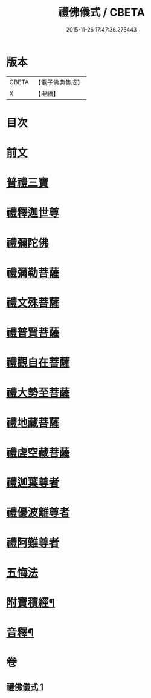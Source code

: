 #+TITLE: 禮佛儀式 / CBETA
#+DATE: 2015-11-26 17:47:36.275443
* 版本
 |     CBETA|【電子佛典集成】|
 |         X|【卍續】    |

* 目次
* [[file:KR6k0239_001.txt::001-0634a3][前文]]
* [[file:KR6k0239_001.txt::001-0634a9][普禮三寶]]
* [[file:KR6k0239_001.txt::0634b13][禮釋迦世尊]]
* [[file:KR6k0239_001.txt::0634b20][禮彌陀佛]]
* [[file:KR6k0239_001.txt::0634c2][禮彌勒菩薩]]
* [[file:KR6k0239_001.txt::0634c9][禮文殊菩薩]]
* [[file:KR6k0239_001.txt::0634c15][禮普賢菩薩]]
* [[file:KR6k0239_001.txt::0634c21][禮觀自在菩薩]]
* [[file:KR6k0239_001.txt::0635a7][禮大勢至菩薩]]
* [[file:KR6k0239_001.txt::0635a13][禮地藏菩薩]]
* [[file:KR6k0239_001.txt::0635a20][禮虗空藏菩薩]]
* [[file:KR6k0239_001.txt::0635b1][禮迦葉尊者]]
* [[file:KR6k0239_001.txt::0635b6][禮優波離尊者]]
* [[file:KR6k0239_001.txt::0635b11][禮阿難尊者]]
* [[file:KR6k0239_001.txt::0635b16][五悔法]]
* [[file:KR6k0239_001.txt::0635c17][附寶積經¶]]
* [[file:KR6k0239_001.txt::0636b15][音釋¶]]
* 卷
** [[file:KR6k0239_001.txt][禮佛儀式 1]]
